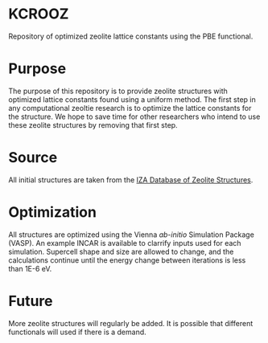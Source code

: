 * KCROOZ
Repository of optimized zeolite lattice constants using the PBE functional. 

* Purpose
The purpose of this repository is to provide zeolite structures with optimized lattice constants found using a uniform method. The first step in any computational zeoltie research is to optimize the lattice constants for the structure. We hope to save time for other researchers who intend to use these zeolite structures by removing that first step. 

* Source
All initial structures are taken from the [[http://www.iza-structure.org/databases/][IZA Database of Zeolite Structures]]. 

* Optimization
All structures are optimized using the Vienna \textit{ab-initio} Simulation Package (VASP). An example INCAR is available to clarrify inputs used for each simulation. Supercell shape and size are allowed to change, and the calculations continue until the energy change between iterations is less than 1E-6 eV. 

* Future 
More zeolite structures will regularly be added. It is possible that different functionals will used if there is a demand. 
